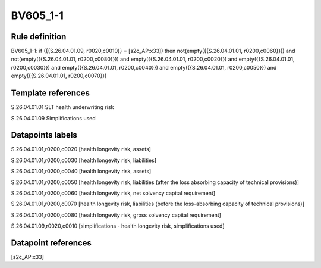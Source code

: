 =========
BV605_1-1
=========

Rule definition
---------------

BV605_1-1: if ({{S.26.04.01.09, r0020,c0010}} = [s2c_AP:x33]) then not(empty({{S.26.04.01.01, r0200,c0060}})) and not(empty({{S.26.04.01.01, r0200,c0080}})) and empty({{S.26.04.01.01, r0200,c0020}}) and empty({{S.26.04.01.01, r0200,c0030}}) and empty({{S.26.04.01.01, r0200,c0040}}) and empty({{S.26.04.01.01, r0200,c0050}}) and empty({{S.26.04.01.01, r0200,c0070}})


Template references
-------------------

S.26.04.01.01 SLT health underwriting risk

S.26.04.01.09 Simplifications used


Datapoints labels
-----------------

S.26.04.01.01,r0200,c0020 [health longevity risk, assets]

S.26.04.01.01,r0200,c0030 [health longevity risk, liabilities]

S.26.04.01.01,r0200,c0040 [health longevity risk, assets]

S.26.04.01.01,r0200,c0050 [health longevity risk, liabilities (after the loss absorbing capacity of technical provisions)]

S.26.04.01.01,r0200,c0060 [health longevity risk, net solvency capital requirement]

S.26.04.01.01,r0200,c0070 [health longevity risk, liabilities (before the loss-absorbing capacity of technical provisions)]

S.26.04.01.01,r0200,c0080 [health longevity risk, gross solvency capital requirement]

S.26.04.01.09,r0020,c0010 [simplifications - health longevity risk, simplifications used]



Datapoint references
--------------------

[s2c_AP:x33]